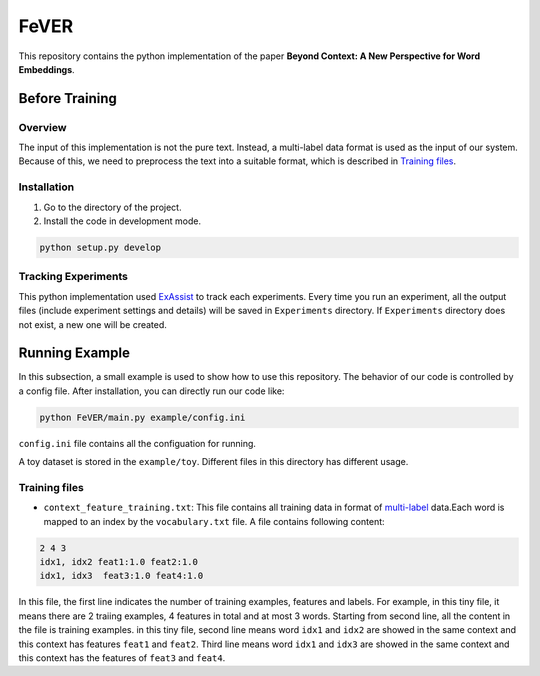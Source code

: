 FeVER
=====

This repository contains the python implementation of the paper **Beyond Context: A New Perspective for Word Embeddings**.

Before Training
---------------

Overview
~~~~~~~~

The input of this implementation is not the pure text.
Instead, a multi-label data format is used as the input of our system.
Because of this, we need to preprocess the text into a suitable format, which is described in `Training files`_.

Installation
~~~~~~~~~~~~

1. Go to the directory of the project.
2. Install the code in development mode.

.. code:: console

    python setup.py develop


Tracking Experiments
~~~~~~~~~~~~~~~~~~~~

This python implementation used ExAssist_ to track each experiments.
Every time you run an experiment, all the output files (include experiment settings and details) will be saved in ``Experiments`` directory. If ``Experiments`` directory does not exist, a new one will be created.

Running Example
---------------

In this subsection, a small example is used to show how to use this repository.
The behavior of our code is controlled by a config file.
After installation, you can directly run our code like:

.. code:: console

    python FeVER/main.py example/config.ini

``config.ini`` file contains all the configuation for running.

A toy dataset is stored in the ``example/toy``.
Different files in this directory has different usage.

Training files
~~~~~~~~~~~~~~

- ``context_feature_training.txt``: This file contains all training data in
  format of multi-label_ data.Each word is mapped to an index by the
  ``vocabulary.txt`` file. A file contains following content:

.. code:: console

    2 4 3
    idx1, idx2 feat1:1.0 feat2:1.0
    idx1, idx3  feat3:1.0 feat4:1.0

In this file, the first line indicates the number of training examples,
features and labels.  For example, in this tiny file, it means there are 2
traiing examples, 4 features in total and at most 3 words.
Starting from second line, all the content in the file is training examples.
in this tiny file, second line means word ``idx1`` and ``idx2`` are showed in
the same context and this context has features ``feat1`` and ``feat2``.
Third line means word ``idx1`` and ``idx3`` are showed in the same context and
this context has the features of ``feat3`` and ``feat4``.


.. _ExAssist: https://exassist.readthedocs.io/en/latest/
.. _multi-label: http://manikvarma.org/downloads/XC/XMLRepository.html
